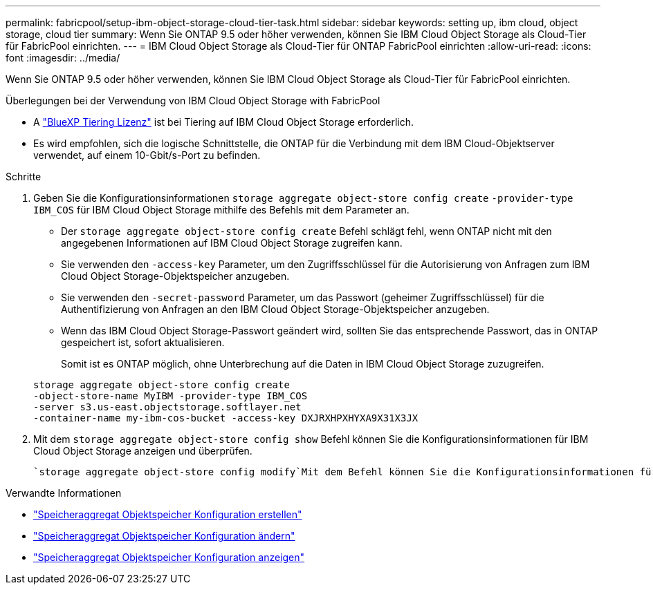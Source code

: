 ---
permalink: fabricpool/setup-ibm-object-storage-cloud-tier-task.html 
sidebar: sidebar 
keywords: setting up, ibm cloud, object storage, cloud tier 
summary: Wenn Sie ONTAP 9.5 oder höher verwenden, können Sie IBM Cloud Object Storage als Cloud-Tier für FabricPool einrichten. 
---
= IBM Cloud Object Storage als Cloud-Tier für ONTAP FabricPool einrichten
:allow-uri-read: 
:icons: font
:imagesdir: ../media/


[role="lead"]
Wenn Sie ONTAP 9.5 oder höher verwenden, können Sie IBM Cloud Object Storage als Cloud-Tier für FabricPool einrichten.

.Überlegungen bei der Verwendung von IBM Cloud Object Storage with FabricPool
* A link:https://bluexp.netapp.com/cloud-tiering["BlueXP Tiering Lizenz"] ist bei Tiering auf IBM Cloud Object Storage erforderlich.
* Es wird empfohlen, sich die logische Schnittstelle, die ONTAP für die Verbindung mit dem IBM Cloud-Objektserver verwendet, auf einem 10-Gbit/s-Port zu befinden.


.Schritte
. Geben Sie die Konfigurationsinformationen `storage aggregate object-store config create` `-provider-type` `IBM_COS` für IBM Cloud Object Storage mithilfe des Befehls mit dem Parameter an.
+
** Der `storage aggregate object-store config create` Befehl schlägt fehl, wenn ONTAP nicht mit den angegebenen Informationen auf IBM Cloud Object Storage zugreifen kann.
** Sie verwenden den `-access-key` Parameter, um den Zugriffsschlüssel für die Autorisierung von Anfragen zum IBM Cloud Object Storage-Objektspeicher anzugeben.
** Sie verwenden den `-secret-password` Parameter, um das Passwort (geheimer Zugriffsschlüssel) für die Authentifizierung von Anfragen an den IBM Cloud Object Storage-Objektspeicher anzugeben.
** Wenn das IBM Cloud Object Storage-Passwort geändert wird, sollten Sie das entsprechende Passwort, das in ONTAP gespeichert ist, sofort aktualisieren.
+
Somit ist es ONTAP möglich, ohne Unterbrechung auf die Daten in IBM Cloud Object Storage zuzugreifen.



+
[listing]
----
storage aggregate object-store config create
-object-store-name MyIBM -provider-type IBM_COS
-server s3.us-east.objectstorage.softlayer.net
-container-name my-ibm-cos-bucket -access-key DXJRXHPXHYXA9X31X3JX
----
. Mit dem `storage aggregate object-store config show` Befehl können Sie die Konfigurationsinformationen für IBM Cloud Object Storage anzeigen und überprüfen.
+
 `storage aggregate object-store config modify`Mit dem Befehl können Sie die Konfigurationsinformationen für IBM Cloud Object Storage für FabricPool ändern.



.Verwandte Informationen
* link:https://docs.netapp.com/us-en/ontap-cli/storage-aggregate-object-store-config-create.html["Speicheraggregat Objektspeicher Konfiguration erstellen"^]
* link:https://docs.netapp.com/us-en/ontap-cli/snapmirror-object-store-config-modify.html["Speicheraggregat Objektspeicher Konfiguration ändern"^]
* link:https://docs.netapp.com/us-en/ontap-cli/storage-aggregate-object-store-config-show.html["Speicheraggregat Objektspeicher Konfiguration anzeigen"^]


